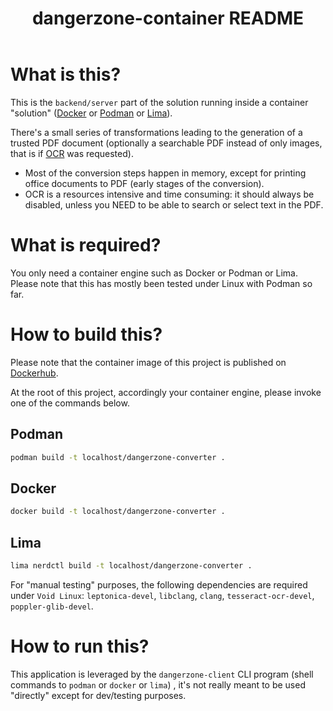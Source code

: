 #+TITLE: dangerzone-container README

* What is this?

This is the =backend/server= part of the solution running inside a container "solution" ([[https://www.docker.com/][Docker]] or [[https://podman.io/][Podman]] or [[https://github.com/lima-vm/lima][Lima]]).

There's a small series of transformations leading to the generation of a trusted PDF document (optionally a searchable PDF instead of only images, that is if [[https://en.wikipedia.org/wiki/Optical_character_recognition][OCR]] was requested).
- Most of the conversion steps happen in memory, except for printing office documents to PDF (early stages of the conversion).
- OCR is a resources intensive and time consuming: it should always be disabled, unless you NEED to be able to search or select text in the PDF.

[[./images/architecture.png]]

* What is required?

You only need a container engine such as Docker or Podman or Lima. Please note that this has mostly been tested under Linux with Podman so far.

* How to build this?

Please note that the container image of this project is published on [[https://hub.docker.com/r/uycyjnzgntrn/dangerzone-converter][Dockerhub]].

At the root of this project, accordingly your container engine, please invoke one of the commands below.

** Podman

#+begin_src sh
  podman build -t localhost/dangerzone-converter .
#+end_src

** Docker

#+begin_src sh
  docker build -t localhost/dangerzone-converter .
#+end_src

** Lima

#+begin_src sh
  lima nerdctl build -t localhost/dangerzone-converter .
#+end_src

For "manual testing" purposes, the following dependencies are required under =Void Linux=: =leptonica-devel=, =libclang=, =clang=, =tesseract-ocr-devel=, =poppler-glib-devel=.

* How to run this?

This application is leveraged by the =dangerzone-client= CLI program (shell commands to =podman= or =docker= or =lima=) , it's not really meant to be used "directly" except for dev/testing purposes.
